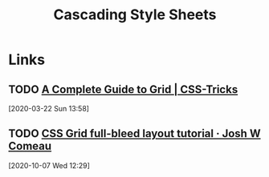 #+TITLE: Cascading Style Sheets

* Links
** TODO [[https://css-tricks.com/snippets/css/complete-guide-grid/][A Complete Guide to Grid | CSS-Tricks]]
[2020-03-22 Sun 13:58]

** TODO [[https://joshwcomeau.com/css/full-bleed/][CSS Grid full-bleed layout tutorial · Josh W Comeau]]
[2020-10-07 Wed 12:29]
